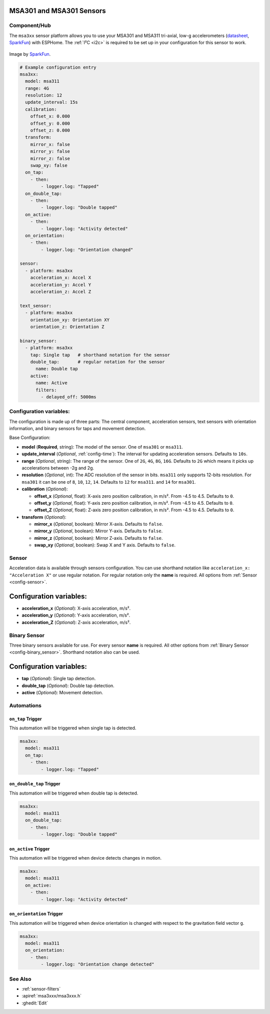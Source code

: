 MSA301 and MSA301 Sensors
=========================

.. seo::
    :description: Instructions for setting up MSA301 and MSA311 digital tri-axial accelerometers.
    :image: apds9960.jpg


.. _msa3xx-component:

Component/Hub
-------------

The ``msa3xx`` sensor platform allows you to use your MSA301 and MSA311 tri-axial, 
low-g accelerometers (`datasheet <https://cdn-shop.adafruit.com/product-files/5309/MSA311-V1.1-ENG.pdf>`__,
`SparkFun`_) with ESPHome. The :ref:`I²C <i2c>` is required to be set up in your configuration for this sensor to work.

.. figure:: images/apds9960-full.jpg
    :align: center
    :width: 80.0%

    Image by `SparkFun`_.

.. code-block:: yaml

    # Example configuration entry
    msa3xx:
      model: msa311
      range: 4G
      resolution: 12
      update_interval: 15s
      calibration:
        offset_x: 0.000
        offset_y: 0.000
        offset_z: 0.000
      transform:
        mirror_x: false
        mirror_y: false
        mirror_z: false
        swap_xy: false
      on_tap:
        - then: 
            - logger.log: "Tapped"
      on_double_tap:
        - then: 
            - logger.log: "Double tapped"
      on_active:
        - then: 
            - logger.log: "Activity detected"
      on_orientation:
        - then: 
            - logger.log: "Orientation changed"

    sensor:
      - platform: msa3xx
        acceleration_x: Accel X
        acceleration_y: Accel Y
        acceleration_z: Accel Z

    text_sensor:
      - platform: msa3xx
        orientation_xy: Orientation XY
        orientation_z: Orientation Z

    binary_sensor:
      - platform: msa3xx
        tap: Single tap   # shorthand notation for the sensor
        double_tap:       # regular notation for the sensor
          name: Double tap
        active: 
          name: Active
          filters: 
            - delayed_off: 5000ms

.. _SparkFun: https://www.adafruit.com/product/5309

Configuration variables:
------------------------

The configuration is made up of three parts: The central component, acceleration sensors,
text sensors with orientation information, and binary sensors for taps and movement detection.

Base Configuration:

- **model** (**Required**, string): The model of the sensor. One of ``msa301`` or ``msa311``.
- **update_interval** (*Optional*, :ref:`config-time`): The interval for updating acceleration sensors.
  Defaults to ``10s``.
- **range** (*Optional*, string): The range of the sensor. One of ``2G``, ``4G``, ``8G``, ``16G``. Defaults to ``2G`` 
  which means it picks up accelerations between -2g and 2g.
- **resolution** (*Optional*, int): The ADC resolution of the sensor in bits. ``msa311`` only supports 12-bits resolution. 
  For ``msa301`` it can be one of ``8``, ``10``, ``12``, ``14``. Defaults to ``12`` for ``msa311``. and ``14`` for ``msa301``.
- **calibration** (*Optional*):

  - **offset_x** (*Optional*, float): X-axis zero position calibration, in m/s². From -4.5 to 4.5.  Defaults to ``0``.
  - **offset_y** (*Optional*, float): Y-axis zero position calibration, in m/s². From -4.5 to 4.5.  Defaults to ``0``.
  - **offset_Z** (*Optional*, float): Z-axis zero position calibration, in m/s². From -4.5 to 4.5.  Defaults to ``0``.

- **transform** (*Optional*):

  - **mirror_x** (*Optional*, boolean): Mirror X-axis. Defaults to ``false``.
  - **mirror_y** (*Optional*, boolean): Mirror Y-axis. Defaults to ``false``.
  - **mirror_z** (*Optional*, boolean): Mirror Z-axis. Defaults to ``false``.
  - **swap_xy** (*Optional*, boolean): Swap X and Y axis. Defaults to ``false``.
  

Sensor
------

Acceleration data is available through sensors configuration. 
You can use shorthand notation like ``acceleration_x: "Acceleration X"`` or use regular notation. For 
regular notation only the **name** is required. All options from :ref:`Sensor <config-sensor>`.

Configuration variables:
========================

- **acceleration_x** (*Optional*): X-axis acceleration, m/s².
- **acceleration_y** (*Optional*): Y-axis acceleration, m/s².
- **acceleration_Z** (*Optional*): Z-axis acceleration, m/s².

Binary Sensor
-------------

Three binary sensors available for use. 
For every sensor **name** is required. All other options from :ref:`Binary Sensor <config-binary_sensor>`.
Shorthand notation also can be used.

Configuration variables:
========================

- **tap** (*Optional*): Single tap detection.
- **double_tap** (*Optional*): Double tap detection.
- **active** (*Optional*): Movement detection.


Automations
-----------

``on_tap`` Trigger
******************

This automation will be triggered when single tap is detected.

.. code-block:: yaml

    msa3xx:
      model: msa311
      on_tap:
        - then: 
            - logger.log: "Tapped"


``on_double_tap`` Trigger
*************************

This automation will be triggered when double tap is detected.

.. code-block:: yaml

    msa3xx:
      model: msa311
      on_double_tap:
        - then: 
            - logger.log: "Double tapped"


``on_active`` Trigger
*********************

This automation will be triggered when device detects changes in motion.

.. code-block:: yaml

    msa3xx:
      model: msa311
      on_active:
        - then: 
            - logger.log: "Activity detected"


``on_orientation`` Trigger
**************************

This automation will be triggered when device orientation is changed with respect to the gravitation field vector ``g``.

.. code-block:: yaml

    msa3xx:
      model: msa311
      on_orientation:
        - then: 
            - logger.log: "Orientation change detected"


See Also
--------

- :ref:`sensor-filters`
- :apiref:`msa3xxx/msa3xxx.h`
- :ghedit:`Edit`
